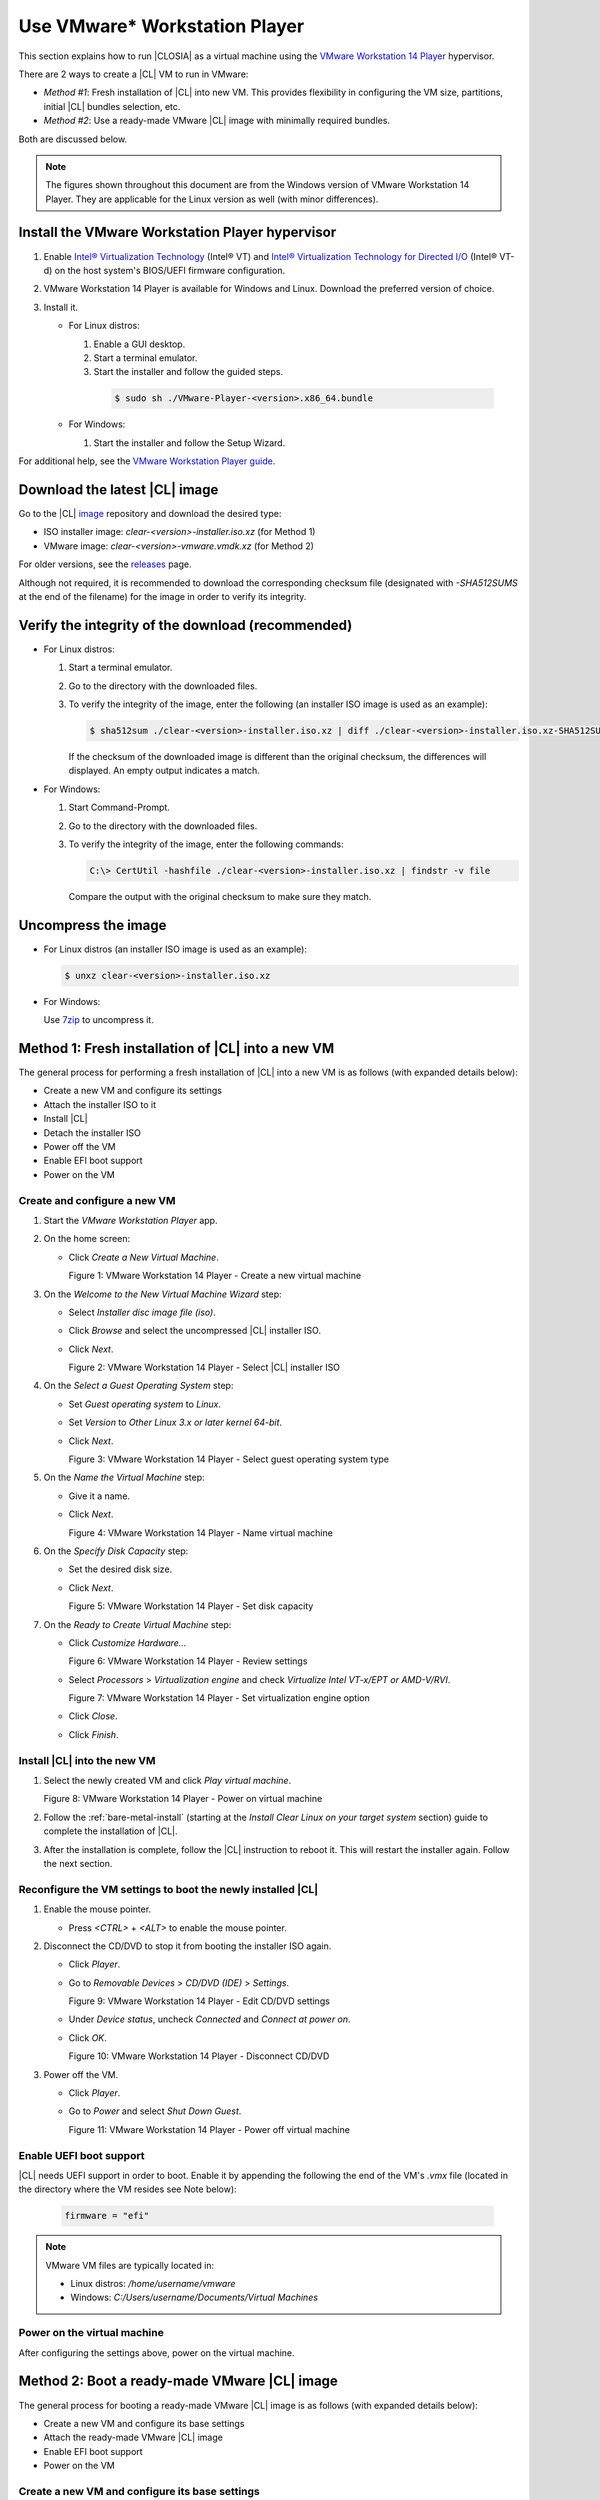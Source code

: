 .. _vmware-player:

Use VMware\* Workstation Player
###############################

This section explains how to run |CLOSIA| as a virtual machine using the 
`VMware Workstation 14 Player`_ hypervisor.

There are 2 ways to create a |CL| VM to run in VMware:

* `Method #1`: Fresh installation of |CL| into new VM.  This provides flexibility 
  in configuring the VM size, partitions, initial |CL| bundles selection, etc.
* `Method #2`: Use a ready-made VMware |CL| image with minimally required bundles.  

Both are discussed below.  

.. note::

  The figures shown throughout this document are from the Windows version of 
  VMware Workstation 14 Player.  They are applicable for the Linux version as
  well (with minor differences).


Install the VMware Workstation Player hypervisor
================================================

#.  Enable `Intel® Virtualization Technology
    <http://www.intel.com/content/www/us/en/virtualization/virtualization-technology/intel-virtualization-technology.html>`_
    (Intel® VT) and `Intel® Virtualization Technology for Directed I/O
    <https://software.intel.com/en-us/articles/intel-virtualization-technology-for-directed-io-vt-d-enhancing-intel-platforms-for-efficient-virtualization-of-io-devices>`_
    (Intel® VT-d) on the host system's BIOS/UEFI firmware configuration.
#.  VMware Workstation 14 Player is available for Windows and Linux.  Download 
    the preferred version of choice.
#.  Install it.

    * For Linux distros: 

      #.  Enable a GUI desktop.  
      #.  Start a terminal emulator.
      #.  Start the installer and follow the guided steps.

        .. code-block:: console

          $ sudo sh ./VMware-Player-<version>.x86_64.bundle

    * For Windows:

      #.  Start the installer and follow the Setup Wizard.

For additional help, see the `VMware Workstation Player guide`_.

Download the latest |CL| image
==============================

Go to the |CL| `image`_ repository and download the desired type:

* ISO installer image: `clear-<version>-installer.iso.xz` (for Method 1)
* VMware image: `clear-<version>-vmware.vmdk.xz` (for Method 2)

For older versions, see the `releases`_ page.

Although not required, it is recommended to download the corresponding 
checksum file (designated with `-SHA512SUMS` at the end of the filename) 
for the image in order to verify its integrity.

Verify the integrity of the download (recommended)
==================================================

* For Linux distros:

  #.  Start a terminal emulator.
  #.  Go to the directory with the downloaded files.
  #.  To verify the integrity of the image, enter the following (an installer ISO
      image is used as an example):

      .. code-block:: console

        $ sha512sum ./clear-<version>-installer.iso.xz | diff ./clear-<version>-installer.iso.xz-SHA512SUMS -

      If the checksum of the downloaded image is different than the original
      checksum, the differences will displayed. An empty output indicates a match.

* For Windows:

  #.  Start Command-Prompt.
  #.  Go to the directory with the downloaded files.
  #.  To verify the integrity of the image, enter the following commands:

      .. code-block:: console

        C:\> CertUtil -hashfile ./clear-<version>-installer.iso.xz | findstr -v file

      Compare the output with the original checksum to make sure they match.

Uncompress the image
====================

* For Linux distros (an installer ISO image is used as an example):

  .. code-block:: console

    $ unxz clear-<version>-installer.iso.xz

* For Windows:

  Use `7zip`_ to uncompress it.

Method 1: Fresh installation of |CL| into a new VM 
==================================================

The general process for performing a fresh installation of |CL| into a new VM 
is as follows (with expanded details below):

* Create a new VM and configure its settings
* Attach the installer ISO to it
* Install |CL|
* Detach the installer ISO
* Power off the VM
* Enable EFI boot support
* Power on the VM

Create and configure a new VM 
*****************************

#.  Start the `VMware Workstation Player` app.
#.  On the home screen:

    * Click `Create a New Virtual Machine`.

      |vmware-player-01|

      Figure 1: VMware Workstation 14 Player - Create a new virtual machine
   
#.  On the `Welcome to the New Virtual Machine Wizard` step:

    * Select `Installer disc image file (iso)`.
    * Click `Browse` and select the uncompressed |CL| installer ISO. 
    * Click `Next`.

      |vmware-player-02|

      Figure 2: VMware Workstation 14 Player - Select |CL| installer ISO   

#.  On the `Select a Guest Operating System` step:

    * Set `Guest operating system` to `Linux`.
    * Set `Version` to `Other Linux 3.x or later kernel 64-bit`.
    * Click `Next`.

      |vmware-player-03|

      Figure 3: VMware Workstation 14 Player - Select guest operating system type

#.  On the `Name the Virtual Machine` step:

    * Give it a name.
    * Click `Next`.

      |vmware-player-04|

      Figure 4: VMware Workstation 14 Player - Name virtual machine

#.  On the `Specify Disk Capacity` step:

    * Set the desired disk size.
    * Click `Next`.

      |vmware-player-05|

      Figure 5: VMware Workstation 14 Player - Set disk capacity

#.  On the `Ready to Create Virtual Machine` step:

    * Click `Customize Hardware...`
    
      |vmware-player-06|

      Figure 6: VMware Workstation 14 Player - Review settings

    * Select `Processors` > `Virtualization engine` and 
      check `Virtualize Intel VT-x/EPT or AMD-V/RVI`.

      |vmware-player-07|

      Figure 7: VMware Workstation 14 Player - Set virtualization engine option

    * Click `Close`.

    * Click `Finish`.

Install |CL| into the new VM
****************************

#.  Select the newly created VM and click `Play virtual machine`.  

    |vmware-player-08|

    Figure 8: VMware Workstation 14 Player - Power on virtual machine

#.  Follow the :ref:`bare-metal-install` (starting at the `Install Clear Linux 
    on your target system` section) guide to complete the installation of 
    |CL|.

#.  After the installation is complete, follow the |CL| instruction to reboot it.  
    This will restart the installer again.  Follow the next section.  

Reconfigure the VM settings to boot the newly installed |CL|
************************************************************

#.  Enable the mouse pointer.

    - Press `<CTRL>` + `<ALT>` to enable the mouse pointer.

#.  Disconnect the CD/DVD to stop it from booting the installer ISO again.
    
    * Click `Player`.
    * Go to `Removable Devices` > `CD/DVD (IDE)` > `Settings`.

      |vmware-player-09|

      Figure 9: VMware Workstation 14 Player - Edit CD/DVD settings

    * Under `Device status`, uncheck `Connected` and `Connect at power on`.
    * Click `OK`.

      |vmware-player-10|

      Figure 10: VMware Workstation 14 Player - Disconnect CD/DVD

#.  Power off the VM.

    * Click `Player`.
    * Go to `Power` and select `Shut Down Guest`.

      |vmware-player-11|

      Figure 11: VMware Workstation 14 Player - Power off virtual machine

Enable UEFI boot support
************************

|CL| needs UEFI support in order to boot.  Enable it by appending the following 
the end of the VM's `.vmx` file (located in the directory where the VM resides
see Note below):

  .. code-block:: console

    firmware = "efi"

.. note::

  VMware VM files are typically located in:

  * Linux distros: `/home/username/vmware`
  * Windows: `C:/\Users/\username/\Documents/\Virtual Machines`

Power on the virtual machine
****************************

After configuring the settings above, power on the virtual machine.  

Method 2: Boot a ready-made VMware |CL| image
=============================================

The general process for booting a ready-made VMware |CL| image is as follows 
(with expanded details below):

* Create a new VM and configure its base settings
* Attach the ready-made VMware |CL| image
* Enable EFI boot support
* Power on the VM

Create a new VM and configure its base settings
***********************************************

#.  Start the `VMware Workstation Player` app.
#.  On the home screen:

    * Click `Create a New Virtual Machine`.

      |vmware-player-01|

      Figure 12: VMware Workstation 14 Player - Create a new virtual machine
   
#.  On the `Welcome to the New Virtual Machine Wizard` step:

    * Select `I will install the operating system later`.
    * Click `Next`.

      |vmware-player-13|

      Figure 13: VMware Workstation 14 Player - Select install operating system 
      later  

#.  On the `Select a Guest Operating System` step:

    * Set `Guest operating system` to `Linux`.
    * Set `Version` to `Other Linux 3.x or later kernel 64-bit`.
    * Click `Next`.

      |vmware-player-03|

      Figure 14: VMware Workstation 14 Player - Select guest operating system type

#.  On the `Name the Virtual Machine` step:

    * Give it a name.
    * Click `Next`.

      |vmware-player-04|

      Figure 15: VMware Workstation 14 Player - Name virtual machine

#.  On the `Specify Disk Capacity` step:

    * Click `Next`.

      |vmware-player-16|

      Figure 16: VMware Workstation 14 Player - Set disk capacity

#.  On the `Ready to Create Virtual Machine` step:

    * Click `Finish`.
    
      |vmware-player-17|

      Figure 17: VMware Workstation 14 Player - Review settings

Attach the ready-made VMware |CL| image
***************************************

#.  Move or copy the ready-made VMware |CL| image file (i.e. `clear-<version>-vmware.vmdk`)
    to the directory where the newly created VM resides.

    .. note::

      VMware VM files are typically located in:

      * Linux distros: `/home/username/vmware`
      * Windows: `C:/\Users/\username/\Documents/\Virtual Machines`

#.  On the `VMware Workstation Player` home screen:

    * Select the newly created VM.
    * Click `Edit virtual machine settings`.  

      |vmware-player-18|

      Figure 18: VMware Workstation 14 Player - Edit virtual machine settings

#.  Disconnect the CD/DVD (IDE):

    * Select `CD/DVD (IDE)` and under `Device status`, uncheck `Connect at 
      power on`. 

      |vmware-player-19|

      Figure 19: VMware Workstation 14 Player - Disconnect CD/DVD (IDE)

#.  Remove the default hard drive:

    * Under `Device status`, select `Hard Disk (SCSI)`.
    * Click `Remove`.

      |vmware-player-20|

      Figure 20: VMware Workstation 14 Player - Remove hard drive

#.  Add a new hard drive and attach the ready-made VMware |CL| image:

    * Click `Add`.
    * Under `Hardware types`, select `Hard Disk`.
    * Click `Next`.

      |vmware-player-21|

      Figure 21: VMware Workstation 14 Player - Add new hard drive

    * Select the preferred `Virtual disk type`.

      |vmware-player-22|

      Figure 22: VMware Workstation 14 Player - Select virtual disk type

    * Select `Use an existing virtual disk`.
 
      |vmware-player-23|

      Figure 23: VMware Workstation 14 Player - Use existing virtual disk
   
    * Click `Browse` and select the ready-made VMware |CL| image file.

      |vmware-player-24|

      Figure 24: VMware Workstation 14 Player - Select ready-made VMware |CL| 
      image file

    * Click `Finish`.

      .. note::
          When asked to convert the disk image, either option works. 

Enable UEFI boot support
************************

|CL| needs UEFI support in order to boot.  Enable it by appending the following 
the end of the VM's `.vmx` file (located in the directory where the VM resides
see Note below):

  .. code-block:: console

    firmware = "efi"

.. note::

  VMware VM files are typically located in:

  * Linux distros: `/home/username/vmware`
  * Windows: `C:/\Users/\username/\Documents/\Virtual Machines`

Power on the virtual machine
****************************

After configuring the settings above, power on the virtual machine.  

Also see:

   * :ref:`vmware-esxi`

.. _VMware Workstation 14 Player: https://www.vmware.com/products/workstation-player.html
.. _VMware Workstation Player guide: https://docs.vmware.com/en/VMware-Workstation-Player/index.html
.. _latest: https://download.clearlinux.org/image/
.. _7zip: http://www.7-zip.org/
.. _VirtualBox: https://www.virtualbox.org/
.. _image: https://download.clearlinux.org/image
.. _releases: https://download.clearlinux.org/releases

.. |vmware-player-01| image:: figures/vmware-player/vmware-player-1.png
.. |vmware-player-02| image:: figures/vmware-player/vmware-player-2.png
.. |vmware-player-03| image:: figures/vmware-player/vmware-player-3.png
.. |vmware-player-04| image:: figures/vmware-player/vmware-player-4.png
.. |vmware-player-05| image:: figures/vmware-player/vmware-player-5.png
.. |vmware-player-06| image:: figures/vmware-player/vmware-player-6.png
.. |vmware-player-07| image:: figures/vmware-player/vmware-player-7.png
.. |vmware-player-08| image:: figures/vmware-player/vmware-player-8.png
.. |vmware-player-09| image:: figures/vmware-player/vmware-player-9.png
.. |vmware-player-10| image:: figures/vmware-player/vmware-player-10.png
.. |vmware-player-11| image:: figures/vmware-player/vmware-player-11.png
.. |vmware-player-13| image:: figures/vmware-player/vmware-player-13.png
.. |vmware-player-16| image:: figures/vmware-player/vmware-player-16.png
.. |vmware-player-17| image:: figures/vmware-player/vmware-player-17.png
.. |vmware-player-18| image:: figures/vmware-player/vmware-player-18.png
.. |vmware-player-19| image:: figures/vmware-player/vmware-player-19.png
.. |vmware-player-20| image:: figures/vmware-player/vmware-player-20.png
.. |vmware-player-21| image:: figures/vmware-player/vmware-player-21.png
.. |vmware-player-22| image:: figures/vmware-player/vmware-player-22.png
.. |vmware-player-23| image:: figures/vmware-player/vmware-player-23.png
.. |vmware-player-24| image:: figures/vmware-player/vmware-player-24.png
